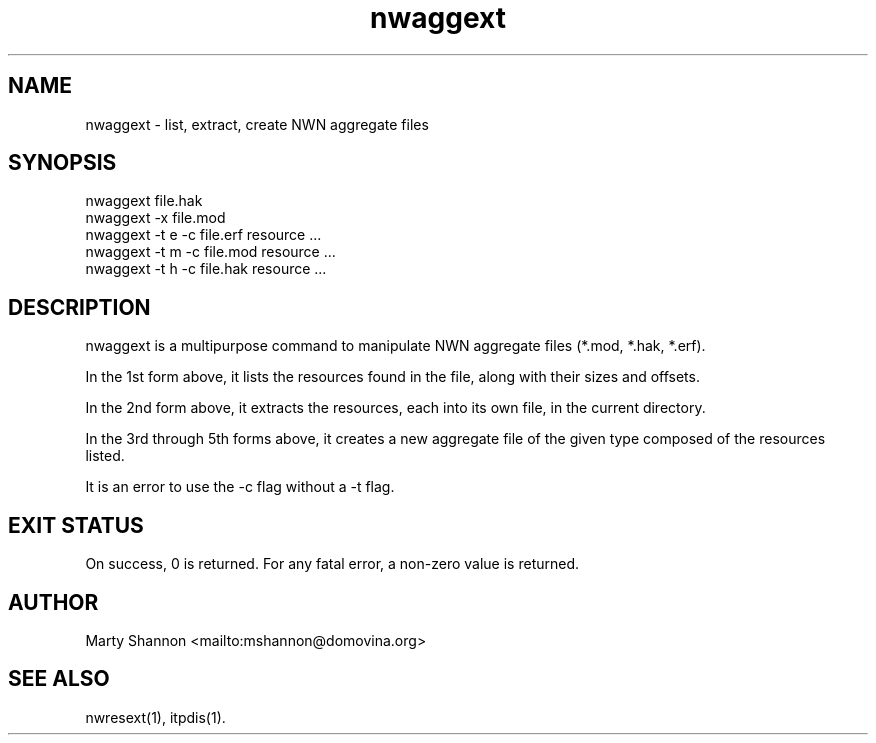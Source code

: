 .TH nwaggext 1 2003/08/30 libnw-1.30.02
.SH "NAME"
nwaggext \- list, extract, create NWN aggregate files
.SH "SYNOPSIS"
nwaggext file.hak
.br
nwaggext -x file.mod
.br
nwaggext -t e -c file.erf resource ...
.br
nwaggext -t m -c file.mod resource ...
.br
nwaggext -t h -c file.hak resource ...
.SH "DESCRIPTION"
nwaggext is a multipurpose command to manipulate NWN aggregate files (*.mod,
*.hak, *.erf).
.P
In the 1st form above, it lists the resources found in the file, along with
their sizes and offsets.
.P
In the 2nd form above, it extracts the resources, each into its own file,
in the current directory.
.P
In the 3rd through 5th forms above, it creates a new aggregate file of the
given type composed of the resources listed.
.P
It is an error to use the -c flag without a -t flag.
.SH "EXIT STATUS"
On success, 0 is returned.
For any fatal error, a non-zero value is returned.
.SH "AUTHOR"
Marty Shannon <mailto:mshannon@domovina.org>
.SH "SEE ALSO"
nwresext(1),
itpdis(1).

